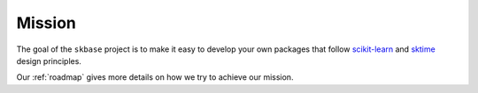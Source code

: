 .. _mission:

=======
Mission
=======

The goal of the ``skbase`` project is to make it easy to develop your own packages that
follow `scikit-learn`_ and `sktime`_ design principles.

Our :ref:`roadmap` gives more details on how we try to achieve our mission.

.. _scikit-learn: https://scikit-learn.org/stable/index.html
.. _sktime: https://www.sktime.org/en/stable/index.html
